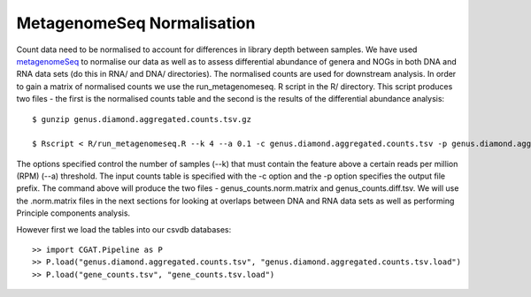 

=============================
MetagenomeSeq Normalisation
=============================


Count data need to be normalised to account for differences in library depth between samples. We have used `metagenomeSeq`_ 
to normalise our data as well as to assess differential abundance of genera and NOGs in both DNA and RNA data sets (do this in RNA/ and DNA/ directories). 
The normalised counts are used for downstream analysis. In order to gain a matrix of normalised counts we use the run_metagenomeseq. R script
in the R/ directory. This script produces two files - the first is the normalised counts table and the second is the 
results of the differential abundance analysis::

    $ gunzip genus.diamond.aggregated.counts.tsv.gz

    $ Rscript < R/run_metagenomeseq.R --k 4 --a 0.1 -c genus.diamond.aggregated.counts.tsv -p genus.diamond.aggregated.counts


The options specified control the number of samples (--k) that must contain the feature above a certain reads per million (RPM) (--a)
threshold. The input counts table is specified with the -c option and the -p option specifies the output file prefix. The
command above will produce the two files - genus_counts.norm.matrix and genus_counts.diff.tsv. We will use the .norm.matrix files
in the next sections for looking at overlaps between DNA and RNA data sets as well as performing Principle components analysis.

However first we load the tables into our csvdb databases::

   >> import CGAT.Pipeline as P
   >> P.load("genus.diamond.aggregated.counts.tsv", "genus.diamond.aggregated.counts.tsv.load")
   >> P.load("gene_counts.tsv", "gene_counts.tsv.load")




.. _metagenomeSeq: http://www.nature.com/nmeth/journal/v10/n12/full/nmeth.2658.html

